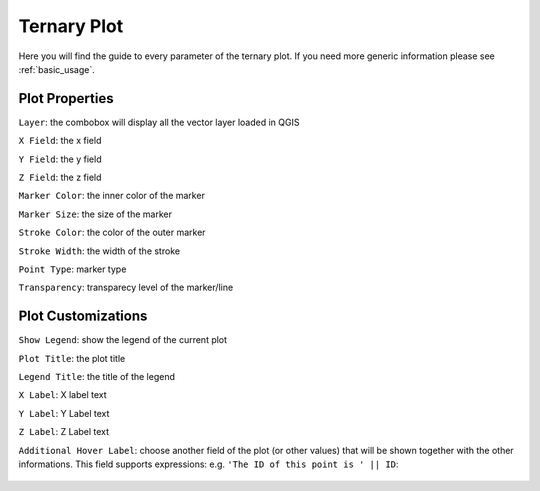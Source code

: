 .. _ternary:

Ternary Plot
============
Here you will find the guide to every parameter of the ternary plot. If you
need more generic information please see :ref:`basic_usage`.

.. image:: /img/ternary/ternary.png
  :scale: 50%

Plot Properties
---------------
``Layer``: the combobox will display all the vector layer loaded in QGIS

``X Field``: the x field

``Y Field``: the y field

``Z Field``: the z field

``Marker Color``: the inner color of the marker

``Marker Size``: the size of the marker

``Stroke Color``: the color of the outer marker

``Stroke Width``: the width of the stroke

``Point Type``: marker type

``Transparency``: transparecy level of the marker/line

Plot Customizations
-------------------
``Show Legend``: show the legend of the current plot

``Plot Title``: the plot title

``Legend Title``: the title of the legend

``X Label``: X label text

``Y Label``: Y Label text

``Z Label``: Z Label text

``Additional Hover Label``: choose another field of the plot (or other values)
that will be shown together with the other informations. This field supports
expressions: e.g. ``'The ID of this point is ' || ID``:

  .. image:: /img/ternary/ternary2.png
    :scale: 50%
